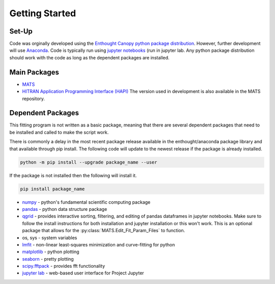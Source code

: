 Getting Started
===============

Set-Up
++++++

Code was orginally developed using the `Enthought Canopy python package distribution <https://www.enthought.com/product/canopy/>`_.  However, further development will use `Anaconda <https://www.anaconda.com/>`_. Code is typically run using  `jupyter notebooks <https://jupyter.org/>`_ (run in jupyter lab.  Any python package distribution should work with the code as long as the dependent packages are installed.


Main Packages
+++++++++++++

* `MATS <https://github.com/usnistgov/MATS>`_

* `HITRAN Application Programming Interface (HAPI) <https://hitran.org/hapi/>`_   The version used in development is also available in the MATS repository.


Dependent Packages
++++++++++++++++++
This fitting program is not written as a basic package, meaning that there are several dependent packages that need to be installed and called to make the script work. 

There is commonly a delay in the most recent package release available in the enthought/anaconda package library and that available through pip install.  The following code will update to the newest release if the package is already installed.

.. code-block:: python

	python -m pip install --upgrade package_name --user

If the package is not installed then the following will install it.

.. code-block:: python

	pip install package_name

* `numpy <https://www.numpy.org/>`_ - python's fundamental scientific computing package
* `pandas <https://pandas.pydata.org/>`_ - python data structure package 
* `qgrid <https://github.com/quantopian/qgrid>`_ - provides interactive sorting, filtering, and editing of pandas dataframes in jupyter notebooks.  Make sure to follow the install instructions for both installation and jupyter installation or this won't work.  This is an optional package that allows for the :py:class:`MATS.Edit_Fit_Param_Files` to function.  
* os, sys - system variables
* `lmfit <https://lmfit.github.io/lmfit-py/fitting.html>`_ - non-linear least-squares minimization and curve-fitting for python
* `matplotlib <https://matplotlib.org/>`_ - python plotting 
* `seaborn <https://seaborn.pydata.org/>`_ - pretty plotting
* `scipy.fftpack <https://docs.scipy.org/doc/scipy/reference/fftpack.html>`_ - provides fft functionality
* `jupyter lab <https://jupyterlab.readthedocs.io/en/stable/>`_ - web-based user interface for Project Jupyter

